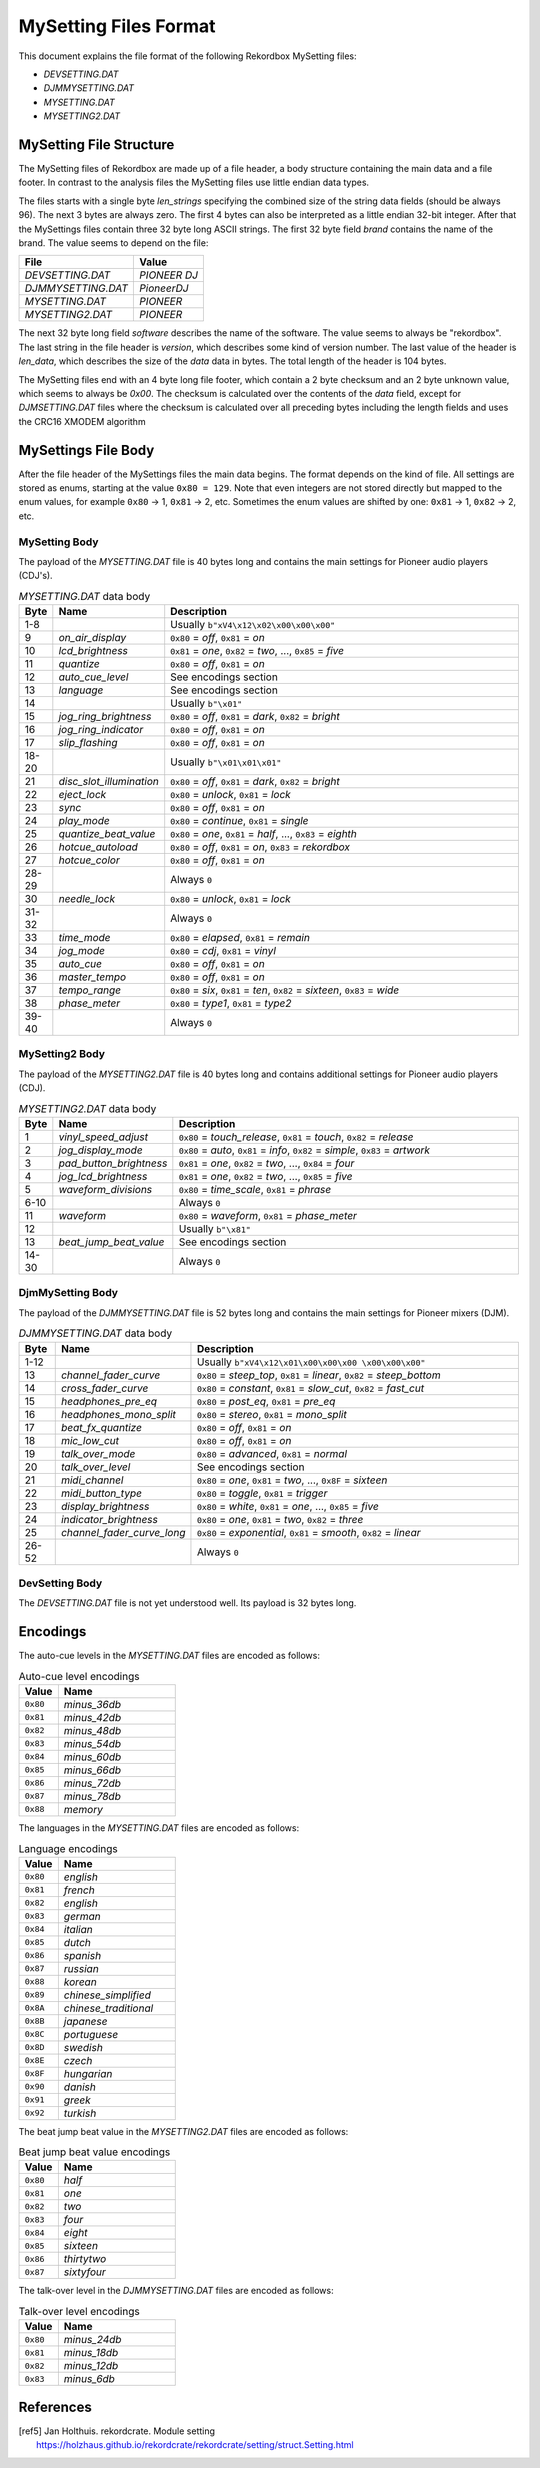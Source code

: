 MySetting Files Format
======================

This document explains the file format of the following Rekordbox MySetting files:

- `DEVSETTING.DAT`
- `DJMMYSETTING.DAT`
- `MYSETTING.DAT`
- `MYSETTING2.DAT`


MySetting File Structure
------------------------

The MySetting files of Rekordbox are made up of a file header, a body structure
containing the main data and a file footer. In contrast to the analysis files the
MySetting files use little endian data types.

The files starts with a single byte `len_strings` specifying the combined size of the
string data fields (should be always 96). The next 3 bytes are always zero.
The first 4 bytes can also be interpreted as a little endian 32-bit integer.
After that the MySettings files contain three 32 byte long ASCII strings.
The first 32 byte field `brand` contains the name of the brand. The value seems to
depend on the file:

+---------------------+--------------+
| File                | Value        |
+=====================+==============+
| `DEVSETTING.DAT`    | `PIONEER DJ` |
+---------------------+--------------+
| `DJMMYSETTING.DAT`  | `PioneerDJ`  |
+---------------------+--------------+
| `MYSETTING.DAT`     | `PIONEER`    |
+---------------------+--------------+
| `MYSETTING2.DAT`    | `PIONEER`    |
+---------------------+--------------+

The next 32 byte long field `software` describes the name of the software. The value
seems to always be "rekordbox". The last string in the file header is `version`,
which describes some kind of version number.
The last value of the header is `len_data`, which describes
the size of the `data` data in bytes. The total length of the header is 104 bytes.

The MySetting files end with an 4 byte long file footer, which contain a 2 byte checksum
and an 2 byte unknown value, which seems to always be `0x00`. The checksum is calculated
over the contents of the `data` field, except for `DJMSETTING.DAT` files where
the checksum is calculated over all preceding bytes including the length fields and
uses the CRC16 XMODEM algorithm


MySettings File Body
--------------------

After the file header of the MySettings files the main data begins. The format depends
on the kind of file. All settings are stored as enums, starting at the value
``0x80 = 129``. Note that even integers are not stored directly but mapped to the enum
values, for example ``0x80`` -> 1, ``0x81`` -> 2, etc. Sometimes the enum values are
shifted by one: ``0x81`` -> 1, ``0x82`` -> 2, etc.


MySetting Body
~~~~~~~~~~~~~~

The payload of the `MYSETTING.DAT` file is 40 bytes long and contains the main
settings for Pioneer audio players (CDJ's).

.. list-table:: `MYSETTING.DAT` data body
   :widths: 10 25 120
   :header-rows: 1

   * - Byte
     - Name
     - Description
   * - 1-8
     -
     - Usually ``b"xV4\x12\x02\x00\x00\x00"``
   * - 9
     - `on_air_display`
     - ``0x80`` = `off`, ``0x81`` = `on`
   * - 10
     - `lcd_brightness`
     - ``0x81`` = `one`, ``0x82`` = `two`, ..., ``0x85`` = `five`
   * - 11
     - `quantize`
     - ``0x80`` = `off`, ``0x81`` = `on`
   * - 12
     - `auto_cue_level`
     - See encodings section
   * - 13
     - `language`
     - See encodings section
   * - 14
     -
     - Usually ``b"\x01"``
   * - 15
     - `jog_ring_brightness`
     - ``0x80`` = `off`, ``0x81`` = `dark`, ``0x82`` = `bright`
   * - 16
     - `jog_ring_indicator`
     - ``0x80`` = `off`, ``0x81`` = `on`
   * - 17
     - `slip_flashing`
     - ``0x80`` = `off`, ``0x81`` = `on`
   * - 18-20
     -
     - Usually ``b"\x01\x01\x01"``
   * - 21
     - `disc_slot_illumination`
     - ``0x80`` = `off`, ``0x81`` = `dark`, ``0x82`` = `bright`
   * - 22
     - `eject_lock`
     - ``0x80`` = `unlock`, ``0x81`` = `lock`
   * - 23
     - `sync`
     - ``0x80`` = `off`, ``0x81`` = `on`
   * - 24
     - `play_mode`
     - ``0x80`` = `continue`, ``0x81`` = `single`
   * - 25
     - `quantize_beat_value`
     - ``0x80`` = `one`, ``0x81`` = `half`, ..., ``0x83`` = `eighth`
   * - 26
     - `hotcue_autoload`
     - ``0x80`` = `off`, ``0x81`` = `on`, ``0x83`` = `rekordbox`
   * - 27
     - `hotcue_color`
     - ``0x80`` = `off`, ``0x81`` = `on`
   * - 28-29
     -
     - Always ``0``
   * - 30
     - `needle_lock`
     - ``0x80`` = `unlock`, ``0x81`` = `lock`
   * - 31-32
     -
     - Always ``0``
   * - 33
     - `time_mode`
     - ``0x80`` = `elapsed`, ``0x81`` = `remain`
   * - 34
     - `jog_mode`
     - ``0x80`` = `cdj`, ``0x81`` = `vinyl`
   * - 35
     - `auto_cue`
     - ``0x80`` = `off`, ``0x81`` = `on`
   * - 36
     - `master_tempo`
     - ``0x80`` = `off`, ``0x81`` = `on`
   * - 37
     - `tempo_range`
     - ``0x80`` = `six`, ``0x81`` = `ten`, ``0x82`` = `sixteen`, ``0x83`` = `wide`
   * - 38
     - `phase_meter`
     - ``0x80`` = `type1`, ``0x81`` = `type2`
   * - 39-40
     -
     - Always ``0``


MySetting2 Body
~~~~~~~~~~~~~~~

The payload of the `MYSETTING2.DAT` file is 40 bytes long and contains additional
settings for Pioneer audio players (CDJ).

.. list-table:: `MYSETTING2.DAT` data body
   :widths: 10 25 120
   :header-rows: 1

   * - Byte
     - Name
     - Description
   * - 1
     - `vinyl_speed_adjust`
     - ``0x80`` = `touch_release`, ``0x81`` = `touch`, ``0x82`` = `release`
   * - 2
     - `jog_display_mode`
     - ``0x80`` = `auto`, ``0x81`` = `info`, ``0x82`` = `simple`, ``0x83`` = `artwork`
   * - 3
     - `pad_button_brightness`
     - ``0x81`` = `one`, ``0x82`` = `two`, ..., ``0x84`` = `four`
   * - 4
     - `jog_lcd_brightness`
     - ``0x81`` = `one`, ``0x82`` = `two`, ..., ``0x85`` = `five`
   * - 5
     - `waveform_divisions`
     - ``0x80`` = `time_scale`, ``0x81`` = `phrase`
   * - 6-10
     -
     - Always ``0``
   * - 11
     - `waveform`
     - ``0x80`` = `waveform`, ``0x81`` = `phase_meter`
   * - 12
     -
     - Usually ``b"\x81"``
   * - 13
     - `beat_jump_beat_value`
     - See encodings section
   * - 14-30
     -
     - Always ``0``


DjmMySetting Body
~~~~~~~~~~~~~~~~~

The payload of the `DJMMYSETTING.DAT` file is 52 bytes long and contains the main
settings for Pioneer mixers (DJM).

.. list-table:: `DJMMYSETTING.DAT` data body
   :widths: 10 25 100
   :header-rows: 1

   * - Byte
     - Name
     - Description
   * - 1-12
     -
     - Usually ``b"xV4\x12\x01\x00\x00\x00 \x00\x00\x00"``
   * - 13
     - `channel_fader_curve`
     - ``0x80`` = `steep_top`, ``0x81`` = `linear`, ``0x82`` = `steep_bottom`
   * - 14
     - `cross_fader_curve`
     - ``0x80`` = `constant`, ``0x81`` = `slow_cut`, ``0x82`` = `fast_cut`
   * - 15
     - `headphones_pre_eq`
     - ``0x80`` = `post_eq`, ``0x81`` = `pre_eq`
   * - 16
     - `headphones_mono_split`
     - ``0x80`` = `stereo`, ``0x81`` = `mono_split`
   * - 17
     - `beat_fx_quantize`
     - ``0x80`` = `off`, ``0x81`` = `on`
   * - 18
     - `mic_low_cut`
     - ``0x80`` = `off`, ``0x81`` = `on`
   * - 19
     - `talk_over_mode`
     - ``0x80`` = `advanced`, ``0x81`` = `normal`
   * - 20
     - `talk_over_level`
     - See encodings section
   * - 21
     - `midi_channel`
     - ``0x80`` = `one`, ``0x81`` = `two`, ..., ``0x8F`` = `sixteen`
   * - 22
     - `midi_button_type`
     - ``0x80`` = `toggle`, ``0x81`` = `trigger`
   * - 23
     - `display_brightness`
     - ``0x80`` = `white`, ``0x81`` = `one`, ..., ``0x85`` = `five`
   * - 24
     - `indicator_brightness`
     - ``0x80`` = `one`, ``0x81`` = `two`, ``0x82`` = `three`
   * - 25
     - `channel_fader_curve_long`
     - ``0x80`` = `exponential`, ``0x81`` = `smooth`, ``0x82`` = `linear`
   * - 26-52
     -
     - Always ``0``


DevSetting Body
~~~~~~~~~~~~~~~

The `DEVSETTING.DAT` file is not yet understood well. Its payload is 32 bytes long.


Encodings
---------

The auto-cue levels in the `MYSETTING.DAT` files are encoded as follows:

.. list-table:: Auto-cue level encodings
   :widths: 25 75
   :header-rows: 1

   * - Value
     - Name
   * - ``0x80``
     - `minus_36db`
   * - ``0x81``
     - `minus_42db`
   * - ``0x82``
     - `minus_48db`
   * - ``0x83``
     - `minus_54db`
   * - ``0x84``
     - `minus_60db`
   * - ``0x85``
     - `minus_66db`
   * - ``0x86``
     - `minus_72db`
   * - ``0x87``
     - `minus_78db`
   * - ``0x88``
     - `memory`


The languages in the `MYSETTING.DAT` files are encoded as follows:

.. list-table:: Language encodings
   :widths: 25 75
   :header-rows: 1

   * - Value
     - Name
   * - ``0x80``
     - `english`
   * - ``0x81``
     - `french`
   * - ``0x82``
     - `english`
   * - ``0x83``
     - `german`
   * - ``0x84``
     - `italian`
   * - ``0x85``
     - `dutch`
   * - ``0x86``
     - `spanish`
   * - ``0x87``
     - `russian`
   * - ``0x88``
     - `korean`
   * - ``0x89``
     - `chinese_simplified`
   * - ``0x8A``
     - `chinese_traditional`
   * - ``0x8B``
     - `japanese`
   * - ``0x8C``
     - `portuguese`
   * - ``0x8D``
     - `swedish`
   * - ``0x8E``
     - `czech`
   * - ``0x8F``
     - `hungarian`
   * - ``0x90``
     - `danish`
   * - ``0x91``
     - `greek`
   * - ``0x92``
     - `turkish`

The beat jump beat value in the `MYSETTING2.DAT` files are encoded as follows:

.. list-table:: Beat jump beat value encodings
   :widths: 25 75
   :header-rows: 1

   * - Value
     - Name
   * - ``0x80``
     - `half`
   * - ``0x81``
     - `one`
   * - ``0x82``
     - `two`
   * - ``0x83``
     - `four`
   * - ``0x84``
     - `eight`
   * - ``0x85``
     - `sixteen`
   * - ``0x86``
     - `thirtytwo`
   * - ``0x87``
     - `sixtyfour`

The talk-over level in the `DJMMYSETTING.DAT` files are encoded as follows:

.. list-table:: Talk-over level encodings
   :widths: 25 75
   :header-rows: 1

   * - Value
     - Name
   * - ``0x80``
     - `minus_24db`
   * - ``0x81``
     - `minus_18db`
   * - ``0x82``
     - `minus_12db`
   * - ``0x83``
     - `minus_6db`


References
----------

.. [ref5] Jan Holthuis. rekordcrate. Module setting
   https://holzhaus.github.io/rekordcrate/rekordcrate/setting/struct.Setting.html
